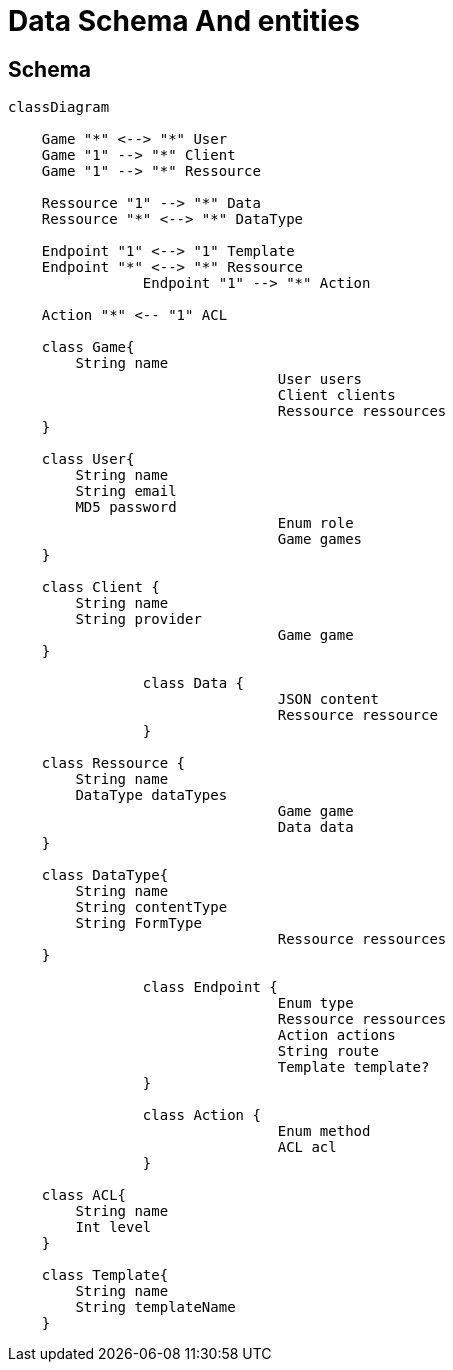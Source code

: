 = Data Schema And entities

[#schema]
== Schema

[,mermaid]
----
classDiagram

    Game "*" <--> "*" User
    Game "1" --> "*" Client
    Game "1" --> "*" Ressource

    Ressource "1" --> "*" Data
    Ressource "*" <--> "*" DataType

    Endpoint "1" <--> "1" Template
    Endpoint "*" <--> "*" Ressource
		Endpoint "1" --> "*" Action

    Action "*" <-- "1" ACL

    class Game{
        String name
				User users
				Client clients
				Ressource ressources
    }

    class User{
        String name
        String email
        MD5 password
				Enum role
				Game games
    }

    class Client {
        String name
        String provider
				Game game
    }

		class Data {
				JSON content
				Ressource ressource
		}

    class Ressource {
        String name
        DataType dataTypes
				Game game
				Data data
    }

    class DataType{
        String name
        String contentType
        String FormType
				Ressource ressources
    }

		class Endpoint {
				Enum type
				Ressource ressources
				Action actions
				String route
				Template template?
		}

		class Action {
				Enum method
				ACL acl
		}

    class ACL{
        String name
        Int level
    }

    class Template{
        String name
        String templateName
    }
----
